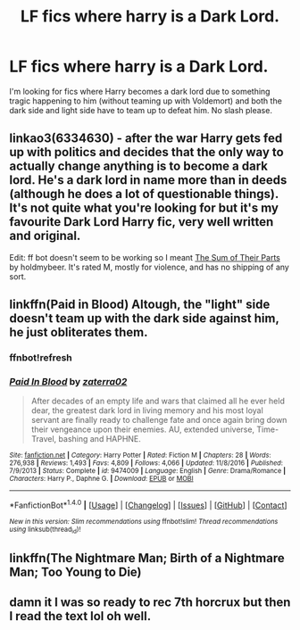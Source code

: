 #+TITLE: LF fics where harry is a Dark Lord.

* LF fics where harry is a Dark Lord.
:PROPERTIES:
:Author: blackbirdabhi
:Score: 6
:DateUnix: 1516345221.0
:DateShort: 2018-Jan-19
:FlairText: Request
:END:
I'm looking for fics where Harry becomes a dark lord due to something tragic happening to him (without teaming up with Voldemort) and both the dark side and light side have to team up to defeat him. No slash please.


** linkao3(6334630) - after the war Harry gets fed up with politics and decides that the only way to actually change anything is to become a dark lord. He's a dark lord in name more than in deeds (although he does a lot of questionable things). It's not quite what you're looking for but it's my favourite Dark Lord Harry fic, very well written and original.

Edit: ff bot doesn't seem to be working so I meant [[http://archiveofourown.org/works/6334630/chapters/14514247][The Sum of Their Parts]] by holdmybeer. It's rated M, mostly for violence, and has no shipping of any sort.
:PROPERTIES:
:Author: Karaeir
:Score: 3
:DateUnix: 1516360737.0
:DateShort: 2018-Jan-19
:END:


** linkffn(Paid in Blood) Altough, the "light" side doesn't team up with the dark side against him, he just obliterates them.
:PROPERTIES:
:Author: nauze18
:Score: 2
:DateUnix: 1516350110.0
:DateShort: 2018-Jan-19
:END:

*** ffnbot!refresh
:PROPERTIES:
:Author: glencoe2000
:Score: 1
:DateUnix: 1518744378.0
:DateShort: 2018-Feb-16
:END:


*** [[http://www.fanfiction.net/s/9474009/1/][*/Paid In Blood/*]] by [[https://www.fanfiction.net/u/4686386/zaterra02][/zaterra02/]]

#+begin_quote
  After decades of an empty life and wars that claimed all he ever held dear, the greatest dark lord in living memory and his most loyal servant are finally ready to challenge fate and once again bring down their vengeance upon their enemies. AU, extended universe, Time-Travel, bashing and HAPHNE.
#+end_quote

^{/Site/: [[http://www.fanfiction.net/][fanfiction.net]] *|* /Category/: Harry Potter *|* /Rated/: Fiction M *|* /Chapters/: 28 *|* /Words/: 276,938 *|* /Reviews/: 1,493 *|* /Favs/: 4,809 *|* /Follows/: 4,066 *|* /Updated/: 11/8/2016 *|* /Published/: 7/9/2013 *|* /Status/: Complete *|* /id/: 9474009 *|* /Language/: English *|* /Genre/: Drama/Romance *|* /Characters/: Harry P., Daphne G. *|* /Download/: [[http://www.ff2ebook.com/old/ffn-bot/index.php?id=9474009&source=ff&filetype=epub][EPUB]] or [[http://www.ff2ebook.com/old/ffn-bot/index.php?id=9474009&source=ff&filetype=mobi][MOBI]]}

--------------

*FanfictionBot*^{1.4.0} *|* [[[https://github.com/tusing/reddit-ffn-bot/wiki/Usage][Usage]]] | [[[https://github.com/tusing/reddit-ffn-bot/wiki/Changelog][Changelog]]] | [[[https://github.com/tusing/reddit-ffn-bot/issues/][Issues]]] | [[[https://github.com/tusing/reddit-ffn-bot/][GitHub]]] | [[[https://www.reddit.com/message/compose?to=tusing][Contact]]]

^{/New in this version: Slim recommendations using/ ffnbot!slim! /Thread recommendations using/ linksub(thread_id)!}
:PROPERTIES:
:Author: FanfictionBot
:Score: 1
:DateUnix: 1518744416.0
:DateShort: 2018-Feb-16
:END:


** linkffn(The Nightmare Man; Birth of a Nightmare Man; Too Young to Die)
:PROPERTIES:
:Author: LoL_KK
:Score: 1
:DateUnix: 1516352001.0
:DateShort: 2018-Jan-19
:END:


** damn it I was so ready to rec 7th horcrux but then I read the text lol oh well.
:PROPERTIES:
:Author: lightningowl15
:Score: 1
:DateUnix: 1516420179.0
:DateShort: 2018-Jan-20
:END:
